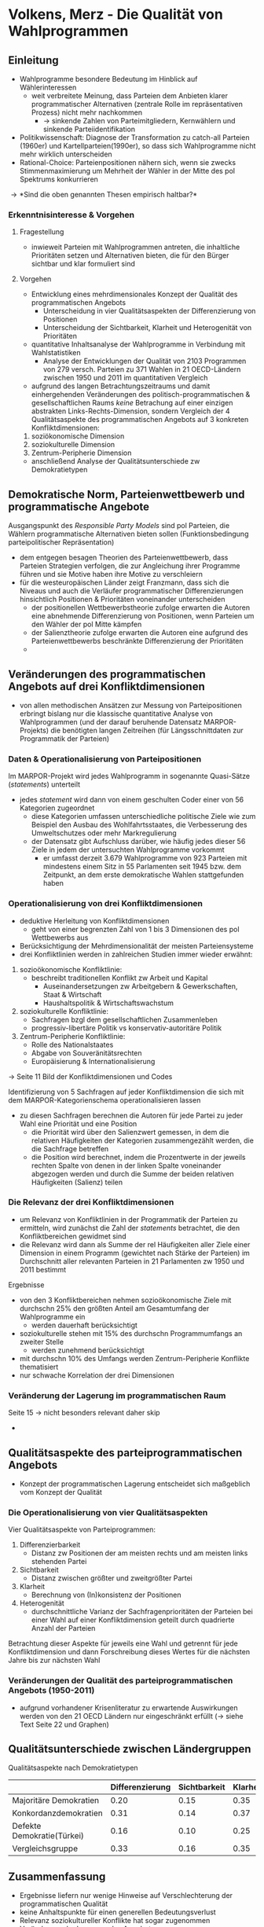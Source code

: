 * Volkens, Merz - Die Qualität von Wahlprogrammen
:PROPERTIES:
:NOTER_DOCUMENT: Volkens_Merz_2015.pdf
:END:
** Einleitung
:PROPERTIES:
:NOTER_PAGE: 1
:END:
- Wahlprogramme besondere Bedeutung im Hinblick auf Wählerinteressen
  - weit verbreitete Meinung, dass Parteien dem Anbieten klarer programmatischer Alternativen (zentrale Rolle im repräsentativen Prozess) nicht mehr nachkommen
    - \rightarrow sinkende Zahlen von Parteimitgliedern, Kernwählern und sinkende Parteiidentifikation
- Politikwissenschaft: Diagnose der Transformation zu catch-all Parteien (1960er) und Kartellparteien(1990er), so dass sich Wahlprogramme nicht mehr wirklich unterscheiden
- Rational-Choice: Parteienpositionen nähern sich, wenn sie zwecks Stimmenmaximierung um Mehrheit der Wähler in der Mitte des pol Spektrums konkurrieren
  
\rightarrow *Sind die oben genannten Thesen empirisch haltbar?*

*** Erkenntnisinteresse & Vorgehen
:PROPERTIES:
:NOTER_PAGE: (2 . 0.2222222222222222)
:END:
**** Fragestellung
- inwieweit Parteien mit Wahlprogrammen antreten, die inhaltliche Prioritäten setzen und Alternativen bieten, die für den Bürger sichtbar und klar formuliert sind

**** Vorgehen
- Entwicklung eines mehrdimensionales Konzept der Qualität des programmatischen Angebots
  - Unterscheidung in vier Qualitätsaspekten der Differenzierung von Positionen 
  - Unterscheidung der Sichtbarkeit, Klarheit und Heterogenität von Prioritäten
- quantitative Inhaltsanalyse der Wahlprogramme in Verbindung mit Wahlstatistiken
  - Analyse der Entwicklungen der Qualität von 2103 Programmen von 279 versch. Parteien zu 371 Wahlen in 21 OECD-Ländern zwischen 1950 und 2011 im quantitativen Vergleich
- aufgrund des langen Betrachtungszeitraums und damit einhergehenden Veränderungen des politisch-programmatischen & gesellschaftlichen Raums /keine/ Betrachung auf einer einzigen abstrakten Links-Rechts-Dimension, sondern Vergleich der 4 Qualitätsaspekte des programmatischen Angebots auf 3 konkreten Konfliktdimensionen:
1. soziökonomische Dimension
2. soziokulturelle Dimension
3. Zentrum-Peripherie Dimension
   
- anschließend Analyse der Qualitätsunterschiede zw Demokratietypen

** Demokratische Norm, Parteienwettbewerb und programmatische Angebote
:PROPERTIES:
:NOTER_PAGE: (3 . 0.42857142857142855)
:END:
Ausgangspunkt des /Responsible Party Models/ sind pol Parteien, die Wählern programmatische Alternativen bieten sollen (Funktionsbedingung parteipolitischer Repräsentation)
- dem entgegen besagen Theorien des Parteienwettbewerb, dass Parteien Strategien verfolgen, die zur Angleichung ihrer Programme führen und sie Motive haben ihre Motive zu verschleiern
- für die westeuropäischen Länder zeigt Franzmann, dass sich die Niveaus und auch die Verläufer programmatischer Differenzierungen hinsichtlich Positionen & Prioritäten voneinander unterscheiden
  - der positionellen Wettbewerbstheorie zufolge erwarten die Autoren eine abnehmende Differenzierung von Positionen, wenn Parteien um den Wähler der pol Mitte kämpfen
  - der Salienztheorie zufolge erwarten die Autoren eine aufgrund des Parteienwettbewerbs beschränkte Differenzierung der Prioritäten
  - 

** Veränderungen des programmatischen Angebots auf drei Konfliktdimensionen
:PROPERTIES:
:NOTER_PAGE: (7 . 0.5714285714285714)
:END:
- von allen methodischen Ansätzen zur Messung von Parteipositionen erbringt bislang nur die klassische quantitative Analyse von Wahlprogrammen (und der darauf beruhende Datensatz MARPOR-Projekts) die benötigten langen Zeitreihen (für Längsschnittdaten zur Programmatik der Parteien)

*** Daten & Operationalisierung von Parteipositionen
:PROPERTIES:
:NOTER_PAGE: 8
:END:
Im MARPOR-Projekt wird jedes Wahlprogramm in sogenannte Quasi-Sätze (/statements/) unterteilt
- jedes /statement/ wird dann von einem geschulten Coder einer von 56 Kategorien zugeordnet
  - diese Kategorien umfassen unterschiedliche politische Ziele wie zum Beispiel den Ausbau des Wohlfahrtsstaates, die Verbesserung des Umweltschutzes oder mehr Markregulierung
  - der Datensatz gibt Aufschluss darüber, wie häufig jedes dieser 56 Ziele in jedem der untersuchten Wahlprogramme vorkommt
    - er umfasst derzeit 3.679 Wahlprogramme von 923 Parteien mit mindestens einem Sitz in 55 Parlamenten seit 1945 bzw. dem Zeitpunkt, an dem erste demokratische Wahlen stattgefunden haben

*** Operationalisierung von drei Konfliktdimensionen
:PROPERTIES:
:NOTER_PAGE: (9 . 0.6190476190476191)
:END:
- deduktive Herleitung von Konfliktdimensionen
  - geht von einer begrenzten Zahl von 1 bis 3 Dimensionen des pol Wettbewerbs aus
- Berücksichtigung der Mehrdimensionalität der meisten Parteiensysteme
- drei Konfliktlinien werden in zahlreichen Studien immer wieder erwähnt:
1. sozioökonomische Konfliktlinie:
   - beschreibt traditionellen Konflikt zw Arbeit und Kapital
     - Auseinandersetzungen zw Arbeitgebern & Gewerkschaften, Staat & Wirtschaft
     - Haushaltspolitik & Wirtschaftswachstum
2. soziokulturelle Konfliktlinie:
   - Sachfragen bzgl dem gesellschaftlichen Zusammenleben
   - progressiv-libertäre Politik vs konservativ-autoritäre Politik
3. Zentrum-Peripherie Konfliktlinie:
   - Rolle des Nationalstaates
   - Abgabe von Souveränitätsrechten
   - Europäisierung & Internationalisierung 

\rightarrow Seite 11 Bild der Konfliktdimensionen und Codes

Identifizierung von 5 Sachfragen auf jeder Konfliktdimension die sich mit dem MARPOR-Kategorienschema operationalisieren lassen
- zu diesen Sachfragen berechnen die Autoren für jede Partei zu jeder Wahl eine Priorität und eine Position
  - die Priorität wird über den Salienzwert gemessen, in dem die relativen Häufigkeiten der Kategorien zusammengezählt werden, die die Sachfrage betreffen
  - die Position wird berechnet, indem die Prozentwerte in der jeweils rechten Spalte von denen in der linken Spalte voneinander abgezogen werden und durch die Summe der beiden relativen Häufigkeiten (Salienz) teilen

*** Die Relevanz der drei Konfliktdimensionen
:PROPERTIES:
:NOTER_PAGE: (12 . 0.6743566992014197)
:END:
- um Relevanz von Konfliktlinien in der Programmatik der Parteien zu ermitteln, wird zunächst die Zahl der /statements/ betrachtet, die den Konfliktbereichen gewidmet sind
- die Relevanz wird dann als Summe der rel Häufigkeiten aller Ziele einer Dimension in einem Programm (gewichtet nach Stärke der Parteien) im Durchschnitt aller relevanten Parteien in 21 Parlamenten zw 1950 und 2011 bestimmt
  
Ergebnisse
- von den 3 Konfliktbereichen nehmen sozioökonomische Ziele mit durchschn 25% den größten Anteil am Gesamtumfang der Wahlprogramme ein
  - werden dauerhaft berücksichtigt
- soziokulturelle stehen mit 15% des durchschn Programmumfangs an zweiter Stelle
  - werden zunehmend berücksichtigt
- mit durchschn 10% des Umfangs werden Zentrum-Peripherie Konflikte thematisiert
- nur schwache Korrelation der drei Dimensionen

*** Veränderung der Lagerung im programmatischen Raum
:PROPERTIES:
:NOTER_PAGE: 15
:END:
Seite 15 \rightarrow nicht besonders relevant daher skip 

- 

** Qualitätsaspekte des parteiprogrammatischen Angebots
:PROPERTIES:
:NOTER_PAGE: (18 . 0.46140195208518187)
:END:
- Konzept der programmatischen Lagerung entscheidet sich maßgeblich vom Konzept der Qualität

*** Die Operationalisierung von vier Qualitätsaspekten
:PROPERTIES:
:NOTER_PAGE: (18 . 0.6211180124223602)
:END:
Vier Qualitätsaspekte von Parteiprogrammen:
1. Differenzierbarkeit
   - Distanz zw Positionen der am meisten rechts und am meisten links stehenden Partei
2. Sichtbarkeit
   - Distanz zwischen größter und zweitgrößter Partei
3. Klarheit
   - Berechnung von (In)konsistenz der Positionen
4. Heterogenität
   - durchschnittliche Varianz der Sachfragenprioritäten der Parteien bei einer Wahl auf einer Konfliktdimension geteilt durch quadrierte Anzahl der Parteien
   
Betrachtung dieser Aspekte für jeweils eine Wahl und getrennt für jede Konfliktdimension und dann Forschreibung dieses Wertes für die nächsten Jahre bis zur nächsten Wahl

*** Veränderungen der Qualität des parteiprogrammatischen Angebots (1950-2011)
:PROPERTIES:
:NOTER_PAGE: (20 . 0.746031746031746)
:END:
- aufgrund vorhandener Krisenliteratur zu erwartende Auswirkungen werden von den 21 OECD Ländern nur eingeschränkt erfüllt (\rightarrow siehe Text Seite 22 und Graphen)

** Qualitätsunterschiede zwischen Ländergruppen
:PROPERTIES:
:NOTER_PAGE: 24
:END:
Qualitätsaspekte nach Demokratietypen
|                            | Differenzierung | Sichtbarkeit | Klarheit | Heterogenität |
|----------------------------+-----------------+--------------+----------+---------------|
| Majoritäre Demokratien     |            0.20 |         0.15 |     0.35 |          4.90 |
| Konkordanzdemokratien      |            0.31 |         0.14 |     0.37 |          4.50 |
| Defekte Demokratie(Türkei) |            0.16 |         0.10 |     0.25 |          4.49 |
| Vergleichsgruppe           |            0.33 |         0.16 |     0.35 |          4.49 |

** Zusammenfassung
:PROPERTIES:
:NOTER_PAGE: 26
:END:
- Ergebnisse liefern nur wenige Hinweise auf Verschlechterung der programmatischen Qualität
- keine Anhaltspunkte für einen generellen Bedeutungsverlust
- Relevanz soziokultureller Konflikte hat sogar zugenommen
- Veränderung der Lagerung des Angebots
- Verschlechterung der sozioökonomischen Heterogenität der Programme
- Bürger können Wahlprogramme inziwschen kaum Prioritätensetzung mehr entnehmen
  - im Gegenzug aber Verbesserung der Klarheit von Positionen
  - \rightarrow Ausgleich der Verschlechterung eines Aspekts durch Verbesserung eines anderen Aspekts
- auch keine Anhaltspunkte für generelle Krise der Angebotsseite demokr Wählens bezüglich unterschiedlicher Demokratietypen
  - majoritäre Systeme bieten dem Bürger weniger Unterschiede in sozioökonomischen Positionen als proportionale Systeme
  - Konsensdemokratien leigen auf vergleichbarem Qualitätsniveau wie Konkurrenzdemokratien
  - nur in defekter Demokratie kumulieren sich erwartungsgemäß Qualitätsdefizite
    
Das überwiegend positive Bild trifft allerdings nur auf das elektorale Programmangebot zu. Die Sichtbarkeit der Programmalternativen der beiden großen Parteien im Parlament ist dauerhaft sehr gering ausgeprägt
- die von vielen Bürgern geäußerte Kritik an Ununterscheidbarkeit der Programmangebote findet hier ihre Begründung und Berechtigung
  - diese Kritik könnte zugenommen haben weil Klarheit des Angebots zugenommen hat
    - denn mit zunehmender Klarheit der Positionen dürfte geringe Differenzierung zw großen Parteien für Wähler immer offensichtlicher geworden sein
    - in diesem Fall hätte ironischerweise die objektive Verbesserung des Angebotsaspektes zu einer schlechteren subjektiven Beurteilung des gesamten Angebots geführt
